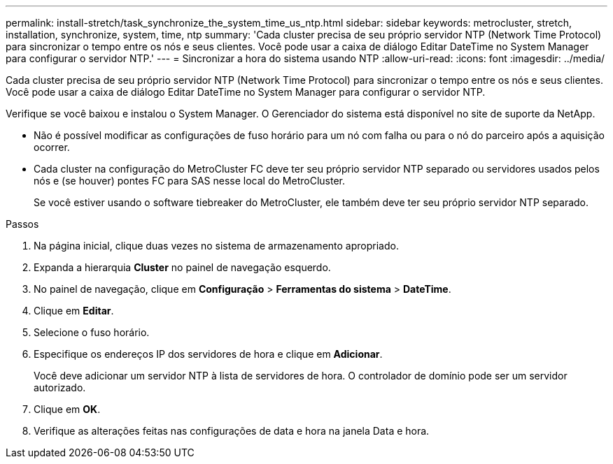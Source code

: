 ---
permalink: install-stretch/task_synchronize_the_system_time_us_ntp.html 
sidebar: sidebar 
keywords: metrocluster, stretch, installation, synchronize, system, time, ntp 
summary: 'Cada cluster precisa de seu próprio servidor NTP (Network Time Protocol) para sincronizar o tempo entre os nós e seus clientes. Você pode usar a caixa de diálogo Editar DateTime no System Manager para configurar o servidor NTP.' 
---
= Sincronizar a hora do sistema usando NTP
:allow-uri-read: 
:icons: font
:imagesdir: ../media/


[role="lead"]
Cada cluster precisa de seu próprio servidor NTP (Network Time Protocol) para sincronizar o tempo entre os nós e seus clientes. Você pode usar a caixa de diálogo Editar DateTime no System Manager para configurar o servidor NTP.

Verifique se você baixou e instalou o System Manager. O Gerenciador do sistema está disponível no site de suporte da NetApp.

* Não é possível modificar as configurações de fuso horário para um nó com falha ou para o nó do parceiro após a aquisição ocorrer.
* Cada cluster na configuração do MetroCluster FC deve ter seu próprio servidor NTP separado ou servidores usados pelos nós e (se houver) pontes FC para SAS nesse local do MetroCluster.
+
Se você estiver usando o software tiebreaker do MetroCluster, ele também deve ter seu próprio servidor NTP separado.



.Passos
. Na página inicial, clique duas vezes no sistema de armazenamento apropriado.
. Expanda a hierarquia *Cluster* no painel de navegação esquerdo.
. No painel de navegação, clique em *Configuração* > *Ferramentas do sistema* > *DateTime*.
. Clique em *Editar*.
. Selecione o fuso horário.
. Especifique os endereços IP dos servidores de hora e clique em *Adicionar*.
+
Você deve adicionar um servidor NTP à lista de servidores de hora. O controlador de domínio pode ser um servidor autorizado.

. Clique em *OK*.
. Verifique as alterações feitas nas configurações de data e hora na janela Data e hora.

